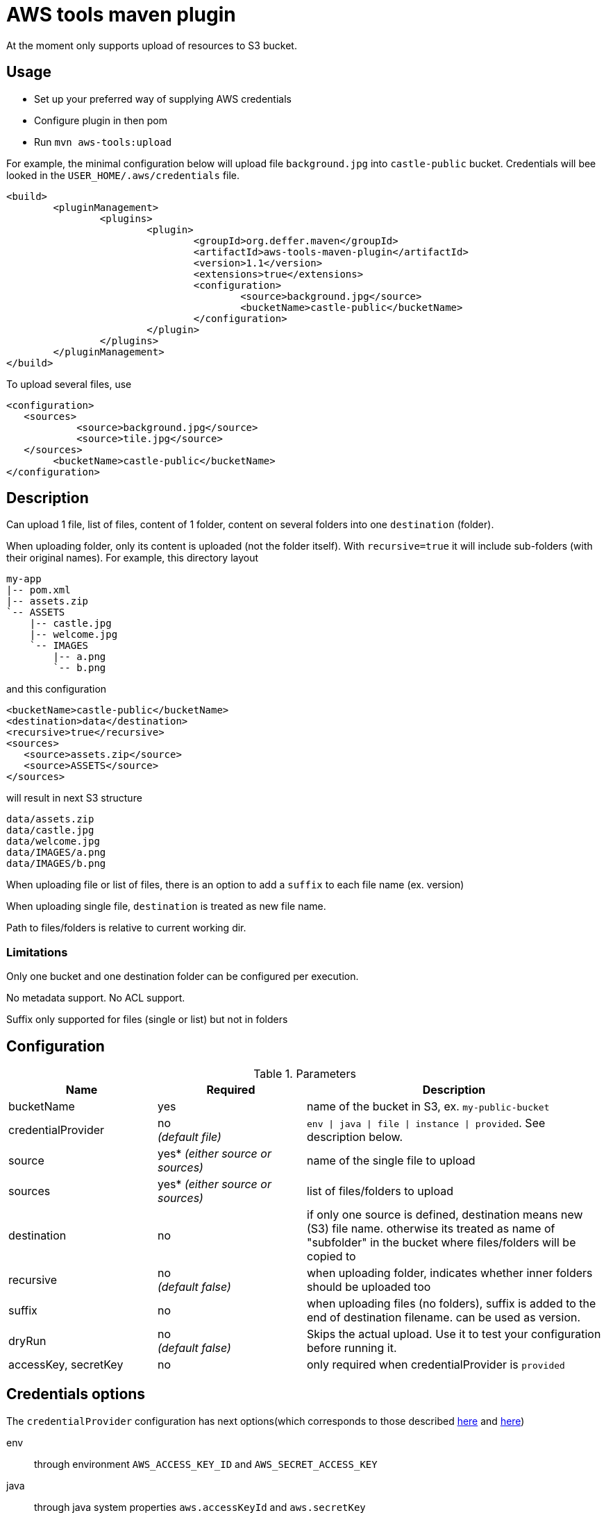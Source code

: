 = AWS tools maven plugin

At the moment only supports upload of resources to S3 bucket.

== Usage

* Set up your preferred way of supplying AWS credentials
* Configure plugin in then pom
* Run `mvn aws-tools:upload`

For example, the minimal configuration below will upload file `background.jpg` into `castle-public` bucket. Credentials will bee looked in the `USER_HOME/.aws/credentials` file.

 <build>
 	<pluginManagement>
 		<plugins>
 			<plugin>
 				<groupId>org.deffer.maven</groupId>
 				<artifactId>aws-tools-maven-plugin</artifactId>
 				<version>1.1</version>
 				<extensions>true</extensions>
 				<configuration>
 					<source>background.jpg</source>
 					<bucketName>castle-public</bucketName>
 				</configuration>
 			</plugin>
 		</plugins>
 	</pluginManagement>
 </build>

To upload several files, use

 <configuration>
    <sources>
 	    <source>background.jpg</source>
 	    <source>tile.jpg</source>
    </sources>
 	<bucketName>castle-public</bucketName>
 </configuration>

== Description

Can upload 1 file, list of files, content of 1 folder, content on several folders into one `destination` (folder).

When uploading folder, only its content is uploaded (not the folder itself). With `recursive=true` it will include sub-folders (with their original names).
For example, this directory layout

 my-app
 |-- pom.xml
 |-- assets.zip
 `-- ASSETS
     |-- castle.jpg
     |-- welcome.jpg
     `-- IMAGES
         |-- a.png
         `-- b.png

and this configuration

 <bucketName>castle-public</bucketName>
 <destination>data</destination>
 <recursive>true</recursive>
 <sources>
    <source>assets.zip</source>
    <source>ASSETS</source>
 </sources>

will result in next S3 structure

 data/assets.zip
 data/castle.jpg
 data/welcome.jpg
 data/IMAGES/a.png
 data/IMAGES/b.png


When uploading file or list of files, there is an option to add a `suffix` to each file name (ex. version)

When uploading single file, `destination` is treated as new file name.

Path to files/folders is relative to current working dir.

=== Limitations

Only one bucket and one destination folder can be configured per execution.

No metadata support. No ACL support.

Suffix only supported for files (single or list) but not in folders

== Configuration

[cols="1,1,2"]
.Parameters
|===
|Name |Required |Description

|bucketName
|yes
|name of the bucket in S3, ex. `my-public-bucket`

|credentialProvider
|no +
_(default file)_
|`env \| java \| file \| instance \| provided`. See description below.

|source
|yes* _(either source or sources)_
|name of the single file to upload

|sources
|yes* _(either source or sources)_
|list of files/folders to upload

|destination
|no
|if only one source is defined, destination means new (S3) file name. otherwise its treated as name of "subfolder" in the bucket where files/folders will be copied to

|recursive
|no +
_(default false)_
|when uploading folder, indicates whether inner folders should be uploaded too

|suffix
|no
|when uploading files (no folders), suffix is added to the end of destination filename. can be used as version.

|dryRun
|no +
_(default false)_
|Skips the actual upload. Use it to test your configuration before running it.

|accessKey,
secretKey
|no
|only required when credentialProvider is `provided`
|===

== Credentials options

The `credentialProvider` configuration has next options(which corresponds to those described 
http://docs.aws.amazon.com/AWSSdkDocsJava/latest//DeveloperGuide/credentials.html[here]
and http://docs.aws.amazon.com/AWSSdkDocsJava/latest//DeveloperGuide/java-dg-setup.html#set-up-creds[here])

env:: 
through environment `AWS_ACCESS_KEY_ID` and `AWS_SECRET_ACCESS_KEY`
java::
through java system properties `aws.accessKeyId` and `aws.secretKey`
file::  
in the credentials file at `<USER_HOME>/.aws/credentials`

 [default]
 aws_access_key_id = your_access_key_id
 aws_secret_access_key = your_secret_access_key
 
instance::  
through the Amazon EC2 metadata service (only when running on EC2 instances)
provided::
configured in pom (not recommended)

 <configuration>
 	<credentialProvider>provided</credentialProvider>
 	<accessKey>...</accessKey> 	
 	<secretKey>...</secretKey>
 </configuration>
 
== Examples

Upload file `assets.zip` as `assets.dat` into castle-public bucket

 <configuration>
  <bucketName>castle-public</bucketName>
  <source>assets.zip</source>
  <destination>assets.dat</destination>
 </configuration>

Upload files `assets.zip` and `assets.meta` into castle-public adding project version to their names

 <configuration>
  <bucketName>castle-public</bucketName>
    <sources>
      <source>assets.zip</source>    
 	    <source>assets.meta</source>
    </sources>  
  <suffix>-${project.version}</suffix>
 </configuration>


 
